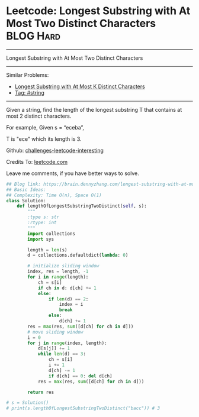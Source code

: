 * Leetcode: Longest Substring with At Most Two Distinct Characters :BLOG:Hard:
#+STARTUP: showeverything
#+OPTIONS: toc:nil \n:t ^:nil creator:nil d:nil
:PROPERTIES:
:type:     string
:END:
---------------------------------------------------------------------
Longest Substring with At Most Two Distinct Characters
---------------------------------------------------------------------
Similar Problems:
- [[https://brain.dennyzhang.com/longest-substring-with-at-most-k-distinct-characters][Longest Substring with At Most K Distinct Characters]]
- [[https://brain.dennyzhang.com/tag/string][Tag: #string]]
---------------------------------------------------------------------
Given a string, find the length of the longest substring T that contains at most 2 distinct characters.

For example, Given s = “eceba”,

T is "ece" which its length is 3.

Github: [[url-external:https://github.com/DennyZhang/challenges-leetcode-interesting/tree/master/longest-substring-with-at-most-two-distinct-characters][challenges-leetcode-interesting]]

Credits To: [[url-external:https://leetcode.com/problems/longest-substring-with-at-most-two-distinct-characters/description/][leetcode.com]]

Leave me comments, if you have better ways to solve.

#+BEGIN_SRC python
## Blog link: https://brain.dennyzhang.com/longest-substring-with-at-most-two-distinct-characters
## Basic Ideas:
## Complexity: Time O(n), Space O(1)
class Solution:
    def lengthOfLongestSubstringTwoDistinct(self, s):
        """
        :type s: str
        :rtype: int
        """
        import collections
        import sys

        length = len(s)
        d = collections.defaultdict(lambda: 0)
        
        # initialize sliding window
        index, res = length, -1
        for i in range(length):
            ch = s[i]
            if ch in d: d[ch] += 1
            else:
                if len(d) == 2:
                    index = i
                    break
                else:
                    d[ch] += 1
        res = max(res, sum([d[ch] for ch in d]))
        # move sliding window
        i = 0
        for j in range(index, length):
            d[s[j]] += 1
            while len(d) == 3:
                ch = s[i]
                i += 1
                d[ch] -= 1
                if d[ch] == 0: del d[ch]
            res = max(res, sum([d[ch] for ch in d]))

        return res

# s = Solution()
# print(s.lengthOfLongestSubstringTwoDistinct("bacc")) # 3
#+END_SRC
